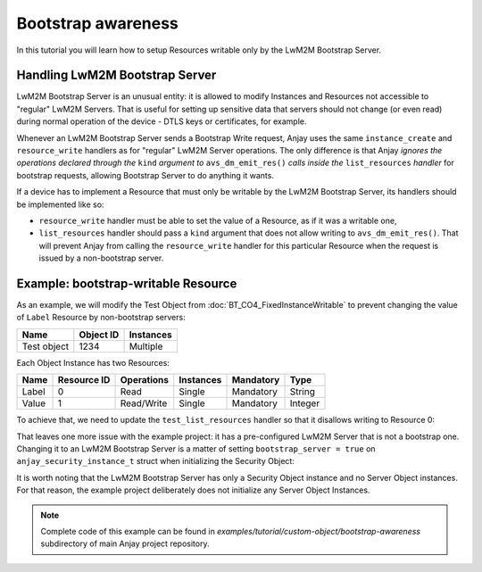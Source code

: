 ..
   Copyright 2017-2020 AVSystem <avsystem@avsystem.com>

   Licensed under the Apache License, Version 2.0 (the "License");
   you may not use this file except in compliance with the License.
   You may obtain a copy of the License at

       http://www.apache.org/licenses/LICENSE-2.0

   Unless required by applicable law or agreed to in writing, software
   distributed under the License is distributed on an "AS IS" BASIS,
   WITHOUT WARRANTIES OR CONDITIONS OF ANY KIND, either express or implied.
   See the License for the specific language governing permissions and
   limitations under the License.

Bootstrap awareness
===================

In this tutorial you will learn how to setup Resources writable only by the
LwM2M Bootstrap Server.


Handling LwM2M Bootstrap Server
-------------------------------

LwM2M Bootstrap Server is an unusual entity: it is allowed to modify Instances
and Resources not accessible to "regular" LwM2M Servers. That is useful for
setting up sensitive data that servers should not change (or even read) during
normal operation of the device - DTLS keys or certificates, for example.

Whenever an LwM2M Bootstrap Server sends a Bootstrap Write request, Anjay uses
the same ``instance_create`` and ``resource_write`` handlers as for "regular"
LwM2M Server operations. The only difference is that Anjay *ignores the
operations declared through the* ``kind`` *argument to* ``avs_dm_emit_res()``
*calls inside the* ``list_resources`` *handler* for bootstrap requests, allowing
Bootstrap Server to do anything it wants.

If a device has to implement a Resource that must only be writable by the LwM2M
Bootstrap Server, its handlers should be implemented like so:

- ``resource_write`` handler must be able to set the value of a Resource,
  as if it was a writable one,

- ``list_resources`` handler should pass a ``kind`` argument that does not allow
  writing to ``avs_dm_emit_res()``. That will prevent Anjay from calling the
  ``resource_write`` handler for this particular Resource when the request is
  issued by a non-bootstrap server.


Example: bootstrap-writable Resource
------------------------------------

As an example, we will modify the Test Object from
:doc:`BT_CO4_FixedInstanceWritable` to prevent changing the value of ``Label``
Resource by non-bootstrap servers:

+-------------+-----------+-----------+
| Name        | Object ID | Instances |
+=============+===========+===========+
| Test object | 1234      | Multiple  |
+-------------+-----------+-----------+

Each Object Instance has two Resources:

+-------+-------------+------------+-----------+-----------+---------+
| Name  | Resource ID | Operations | Instances | Mandatory | Type    |
+=======+=============+============+===========+===========+=========+
| Label | 0           | Read       | Single    | Mandatory | String  |
+-------+-------------+------------+-----------+-----------+---------+
| Value | 1           | Read/Write | Single    | Mandatory | Integer |
+-------+-------------+------------+-----------+-----------+---------+


To achieve that, we need to update the ``test_list_resources`` handler so that
it disallows writing to Resource 0:

.. highlight:: c
.. snippet-source:: examples/tutorial/custom-object/bootstrap-awareness/src/main.c

    static int test_list_resources(anjay_t *anjay,
                                   const anjay_dm_object_def_t *const *obj_ptr,
                                   anjay_iid_t iid,
                                   anjay_dm_resource_list_ctx_t *ctx) {
        // ...

        // only allow reading Resource 0 by LwM2M Servers
        // this will be ignored for LwM2M Bootstrap Server
        anjay_dm_emit_res(ctx, 0, ANJAY_DM_RES_R, ANJAY_DM_RES_PRESENT);
        // Value Resource can be read/written by LwM2M Servers
        anjay_dm_emit_res(ctx, 1, ANJAY_DM_RES_RW, ANJAY_DM_RES_PRESENT);
        return 0;
    }


That leaves one more issue with the example project: it has a pre-configured
LwM2M Server that is not a bootstrap one. Changing it to an LwM2M Bootstrap
Server is a matter of setting ``bootstrap_server = true`` on
``anjay_security_instance_t`` struct when initializing the Security Object:

.. snippet-source:: examples/tutorial/custom-object/bootstrap-awareness/src/main.c

    const anjay_security_instance_t security_instance = {
        .ssid = 1,
        .bootstrap_server = true,
        .server_uri = "coap://127.0.0.1:5683",
        .security_mode = ANJAY_SECURITY_NOSEC
    };


It is worth noting that the LwM2M Bootstrap Server has only a Security Object
instance and no Server Object instances. For that reason, the example project
deliberately does not initialize any Server Object Instances.

.. note::

    Complete code of this example can be found in
    `examples/tutorial/custom-object/bootstrap-awareness` subdirectory of main
    Anjay project repository.
